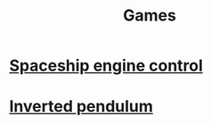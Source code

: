 #+TITLE: Games

* [[https://lebastr.github.io/engine_control/index.html][Spaceship engine control]]
* [[http://lebastr.github.io/inverted_pendulum][Inverted pendulum]]
  
